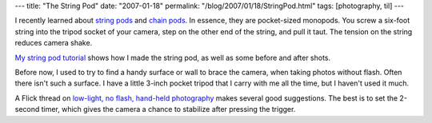 ---
title: "The String Pod"
date: "2007-01-18"
permalink: "/blog/2007/01/18/StringPod.html"
tags: [photography, til]
---



.. image:: https://farm1.static.flickr.com/139/361368452_53d59bbaf4_m.jpg
    :alt: String Pod
    :target: http://www.flickr.com/photos/george_v_reilly/sets/72157594486191381/

I recently learned about `string pods`_ and `chain pods`_.
In essence, they are pocket-sized monopods.
You screw a six-foot string into the tripod socket of your camera,
step on the other end of the string,
and pull it taut.
The tension on the string reduces camera shake.

.. image:: https://farm1.static.flickr.com/141/361368374_5cf6927148_m.jpg
    :alt: String Pod
    :target: http://www.flickr.com/photos/george_v_reilly/sets/72157594486191381/
    :class: right-float

`My string pod tutorial`_ shows how I made the string pod,
as well as some before and after shots.

Before now, I used to try to find a handy surface or wall
to brace the camera, when taking photos without flash.
Often there isn't such a surface.
I have a little 3-inch pocket tripod that I carry with me all the time,
but I haven't used it much.

A Flick thread on `low-light, no flash, hand-held photography`_
makes several good suggestions.
The best is to set the 2-second timer,
which gives the camera a chance to stabilize
after pressing the trigger.

.. _low-light, no flash, hand-held photography:
    http://www.flickr.com/groups/technique/discuss/7453/
.. _Wingnut string pod:
    http://flickr.com/photos/rwjensen/127984463/
.. _Detailed notes on a string pod:
.. _String pod:
.. _string pods:
    http://www.flickr.com/photos/photophool/119574325/
.. _Chain-o-pod: 
.. _chain pods:
    http://flickr.com/photos/coffeefromhell/sets/72157594215569637/
.. _My string pod tutorial:
    http://www.flickr.com/photos/george_v_reilly/sets/72157594486191381/

.. _permalink:
    /blog/2007/01/18/StringPod.html
